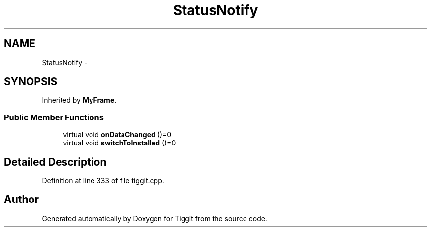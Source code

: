 .TH "StatusNotify" 3 "Tue May 8 2012" "Tiggit" \" -*- nroff -*-
.ad l
.nh
.SH NAME
StatusNotify \- 
.SH SYNOPSIS
.br
.PP
.PP
Inherited by \fBMyFrame\fP\&.
.SS "Public Member Functions"

.in +1c
.ti -1c
.RI "virtual void \fBonDataChanged\fP ()=0"
.br
.ti -1c
.RI "virtual void \fBswitchToInstalled\fP ()=0"
.br
.in -1c
.SH "Detailed Description"
.PP 
Definition at line 333 of file tiggit\&.cpp\&.

.SH "Author"
.PP 
Generated automatically by Doxygen for Tiggit from the source code\&.
